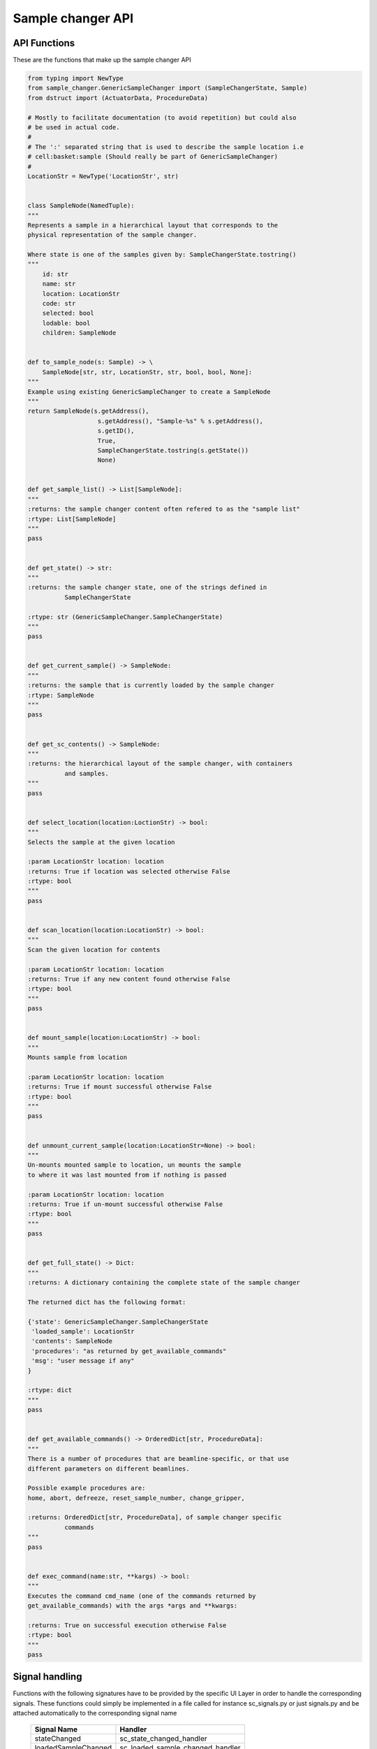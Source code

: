Sample changer API
==================


API Functions
-------------

These are the functions that make up the sample changer API

.. code:: python

    from typing import NewType
    from sample_changer.GenericSampleChanger import (SampleChangerState, Sample)
    from dstruct import (ActuatorData, ProcedureData)

    # Mostly to facilitate documentation (to avoid repetition) but could also
    # be used in actual code.
    #
    # The ':' separated string that is used to describe the sample location i.e
    # cell:basket:sample (Should really be part of GenericSampleChanger)
    #
    LocationStr = NewType('LocationStr', str)


    class SampleNode(NamedTuple):
    """
    Represents a sample in a hierarchical layout that corresponds to the
    physical representation of the sample changer.

    Where state is one of the samples given by: SampleChangerState.tostring()
    """
        id: str
        name: str
        location: LocationStr
        code: str
        selected: bool
        lodable: bool
        children: SampleNode


    def to_sample_node(s: Sample) -> \
        SampleNode[str, str, LocationStr, str, bool, bool, None]:
    """
    Example using existing GenericSampleChanger to create a SampleNode
    """
    return SampleNode(s.getAddress(),
                       s.getAddress(), "Sample-%s" % s.getAddress(),
                       s.getID(),
                       True,
                       SampleChangerState.tostring(s.getState())
                       None)


    def get_sample_list() -> List[SampleNode]:
    """
    :returns: the sample changer content often refered to as the "sample list"
    :rtype: List[SampleNode]
    """
    pass


    def get_state() -> str:
    """
    :returns: the sample changer state, one of the strings defined in
              SampleChangerState

    :rtype: str (GenericSampleChanger.SampleChangerState)
    """
    pass


    def get_current_sample() -> SampleNode:
    """
    :returns: the sample that is currently loaded by the sample changer
    :rtype: SampleNode
    """
    pass


    def get_sc_contents() -> SampleNode:
    """
    :returns: the hierarchical layout of the sample changer, with containers
              and samples.
    """
    pass


    def select_location(location:LoctionStr) -> bool:
    """
    Selects the sample at the given location

    :param LocationStr location: location
    :returns: True if location was selected otherwise False
    :rtype: bool
    """
    pass


    def scan_location(location:LocationStr) -> bool:
    """
    Scan the given location for contents

    :param LocationStr location: location
    :returns: True if any new content found otherwise False
    :rtype: bool
    """
    pass


    def mount_sample(location:LocationStr) -> bool:
    """
    Mounts sample from location

    :param LocationStr location: location
    :returns: True if mount successful otherwise False
    :rtype: bool
    """
    pass


    def unmount_current_sample(location:LocationStr=None) -> bool:
    """
    Un-mounts mounted sample to location, un mounts the sample
    to where it was last mounted from if nothing is passed

    :param LocationStr location: location
    :returns: True if un-mount successful otherwise False
    :rtype: bool
    """
    pass


    def get_full_state() -> Dict:
    """
    :returns: A dictionary containing the complete state of the sample changer

    The returned dict has the following format:

    {'state': GenericSampleChanger.SampleChangerState
     'loaded_sample': LocationStr
     'contents': SampleNode
     'procedures': "as returned by get_available_commands"
     'msg': "user message if any"
    }

    :rtype: dict
    """
    pass


    def get_available_commands() -> OrderedDict[str, ProcedureData]:
    """
    There is a number of procedures that are beamline-specific, or that use
    different parameters on different beamlines.

    Possible example procedures are:
    home, abort, defreeze, reset_sample_number, change_gripper,

    :returns: OrderedDict[str, ProcedureData], of sample changer specific
              commands
    """
    pass


    def exec_command(name:str, **kargs) -> bool:
    """
    Executes the command cmd_name (one of the commands returned by
    get_available_commands) with the args *args and **kwargs:

    :returns: True on successful execution otherwise False
    :rtype: bool
    """
    pass


Signal handling
---------------

Functions with the following signatures have to be provided by the specific UI
Layer in order to handle the corresponding signals. These functions could simply
be implemented in a file called for instance sc_signals.py or just signals.py
and be attached automatically to the corresponding signal name

    +---------------------+---------------------------------+
    | Signal Name         | Handler                         |
    +=====================+=================================+
    | stateChanged        | sc_state_changed_handler        |
    +---------------------+---------------------------------+
    | loadedSampleChanged | sc_loaded_sample_changed_handler|
    +---------------------+---------------------------------+
    | contentsUpdated     | sc_contents_update_handler      |
    +---------------------+---------------------------------+
    | cmdStateChanged     | sc_cmd_state_update_handler     |
    +---------------------+---------------------------------+
    | scError             | sc_error_handler                |
    +---------------------+---------------------------------+

.. code:: python

   def sc_state_changed_handler(old_state:SampleChangerState,
                                new_state:SampleChangerState) -> None:
   """
   Triggered when the sample changer state changes
   """
   pass

   def loaded_sample_changed_handler(sample:Sample) -> None:
   """
   Triggered when a sample have been loaded
   """
   pass


   def sc_contents_update_handler(sample_node:SampleNode) -> None:
   """
   Triggered when sample_node or its contents have been updated.
   """
   pass


   def sc_procedure_update_handler(procedures:Tuple[str, ,...], message) -> None:
   """
   Triggered when the states of one or more procedures have been updated

   Note that get_procedures will get the entire set of procedures and
   their states
   """
   pass


   def sc_error_handler(error_code, message) -> None:
   """
   Triggered on any error
   """
   pass
